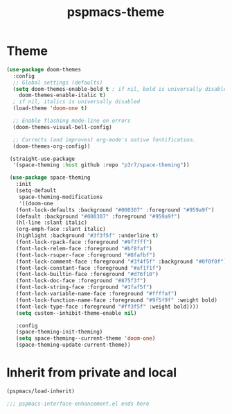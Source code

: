 #+title: pspmacs-theme
#+PROPERTY: header-args :tangle pspmacs-theme.el :mkdirp t :results no :eval no :eval no
#+auto_tangle: t

* Theme
#+begin_src emacs-lisp
  (use-package doom-themes
    :config
    ;; Global settings (defaults)
    (setq doom-themes-enable-bold t ; if nil, bold is universally disabled
      doom-themes-enable-italic t)
    ; if nil, italics is universally disabled
    (load-theme 'doom-one t)

    ;; Enable flashing mode-line on errors
    (doom-themes-visual-bell-config)

    ;; Corrects (and improves) org-mode's native fontification.
    (doom-themes-org-config))

   (straight-use-package
    '(space-theming :host github :repo "p3r7/space-theming"))

   (use-package space-theming
     :init
     (setq-default
      space-theming-modifications
      '((doom-one
     (font-lock-defaults :background "#000307" :foreground "#959a9f")
     (default :background "#000307" :foreground "#959a9f")
     (hl-line :slant italic)
     (org-emph-face :slant italic)
     (highlight :background "#3f3f5f" :underline t)
     (font-lock-rpack-face :foreground "#9f7fff")
     (font-lock-relem-face :foreground "#bf8faf")
     (font-lock-rsuper-face :foreground "#8fafbf")
     (font-lock-comment-face :foreground "#3f4f5f" :background "#0f0f0f")
     (font-lock-constant-face :foreground "#af1f1f")
     (font-lock-builtin-face :foreground "#d76f10")
     (font-lock-doc-face :foreground "#875f3f")
     (font-lock-string-face :forground "#1faf5f")
     (font-lock-variable-name-face :foreground "#ffffaf")
     (font-lock-function-name-face :foreground "#9f5f9f" :weight bold)
     (font-lock-type-face :foreground "#ff3f5f" :weight bold))))
     (setq custom--inhibit-theme-enable nil)

     :config
     (space-theming-init-theming)
     (setq space-theming--current-theme 'doom-one)
     (space-theming-update-current-theme))

#+end_src

* Inherit from private and local
#+begin_src emacs-lisp
  (pspmacs/load-inherit)
  
  ;;; pspmacs-interface-enhancement.el ends here
#+end_src
